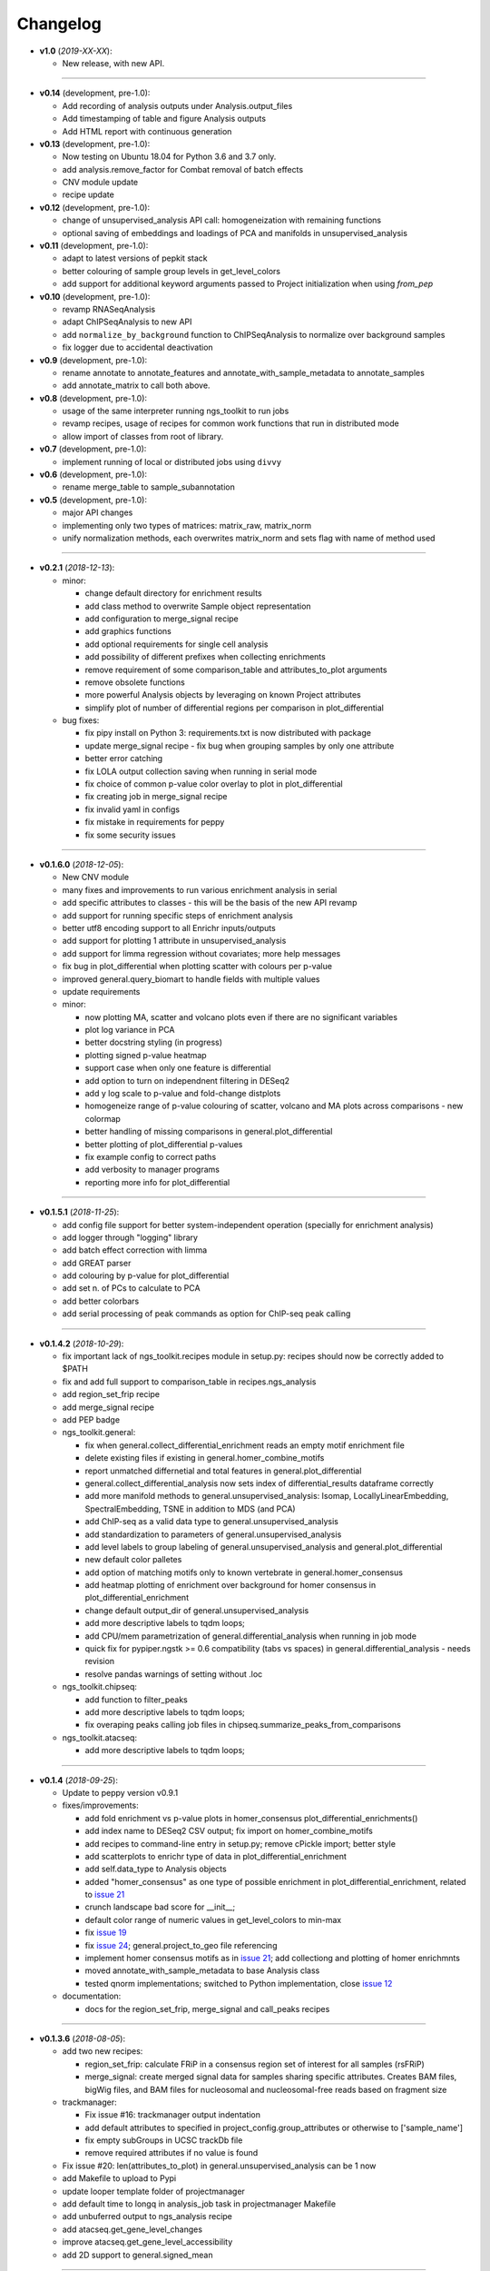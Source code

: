 Changelog
******************************

- **v1.0** (*2019-XX-XX*):

  - New release, with new API.

------------

- **v0.14** (development, pre-1.0):

  - Add recording of analysis outputs under Analysis.output_files
  - Add timestamping of table and figure Analysis outputs
  - Add HTML report with continuous generation

- **v0.13** (development, pre-1.0):

  - Now testing on Ubuntu 18.04 for Python 3.6 and 3.7 only.
  - add analysis.remove_factor for Combat removal of batch effects
  - CNV module update
  - recipe update

- **v0.12** (development, pre-1.0):

  - change of unsupervised_analysis API call: homogeneization with remaining functions
  - optional saving of embeddings and loadings of PCA and manifolds in unsupervised_analysis

- **v0.11** (development, pre-1.0):

  - adapt to latest versions of pepkit stack
  - better colouring of sample group levels in get_level_colors
  - add support for additional keyword arguments passed to Project initialization when using `from_pep`

- **v0.10** (development, pre-1.0):

  - revamp RNASeqAnalysis
  - adapt ChIPSeqAnalysis to new API
  - add ``normalize_by_background`` function to ChIPSeqAnalysis to normalize over background samples
  - fix logger due to accidental deactivation

- **v0.9** (development, pre-1.0):

  - rename annotate to annotate_features and annotate_with_sample_metadata to annotate_samples
  - add annotate_matrix to call both above.

- **v0.8** (development, pre-1.0):

  - usage of the same interpreter running ngs_toolkit to run jobs
  - revamp recipes, usage of recipes for common work functions that run in distributed mode
  - allow import of classes from root of library.

- **v0.7** (development, pre-1.0):

  - implement running of local or distributed jobs using ``divvy``

- **v0.6** (development, pre-1.0):

  - rename merge_table to sample_subannotation

- **v0.5** (development, pre-1.0):

  - major API changes
  - implementing only two types of matrices: matrix_raw, matrix_norm
  - unify normalization methods, each overwrites matrix_norm and sets flag with name of method used

------------

- **v0.2.1** (*2018-12-13*):

  - minor:

    - change default directory for enrichment results
    - add class method to overwrite Sample object representation
    - add configuration to merge_signal recipe
    - add graphics functions
    - add optional requirements for single cell analysis
    - add possibility of different prefixes when collecting enrichments
    - remove requirement of some comparison_table and attributes_to_plot arguments
    - remove obsolete functions
    - more powerful Analysis objects by leveraging on known Project attributes
    - simplify plot of number of differential regions per comparison in plot_differential

  - bug fixes:

    - fix pipy install on Python 3: requirements.txt is now distributed with package
    - update merge_signal recipe - fix bug when grouping samples by only one attribute
    - better error catching
    - fix LOLA output collection saving when running in serial mode
    - fix choice of common p-value color overlay to plot in plot_differential
    - fix creating job in merge_signal recipe
    - fix invalid yaml in configs
    - fix mistake in requirements for peppy
    - fix some security issues

------------

- **v0.1.6.0** (*2018-12-05*):

  - New CNV module
  - many fixes and improvements to run various enrichment analysis in serial
  - add specific attributes to classes - this will be the basis of the new API revamp
  - add support for running specific steps of enrichment analysis
  - better utf8 encoding support to all Enrichr inputs/outputs
  - add support for plotting 1 attribute in unsupervised_analysis
  - add support for limma regression without covariates; more help messages
  - fix bug in plot_differential when plotting scatter with colours per p-value
  - improved general.query_biomart to handle fields with multiple values  
  - update requirements

  - minor:

    - now plotting MA, scatter and volcano plots even if there are no significant variables
    - plot log variance in PCA
    - better docstring styling (in progress)
    - plotting signed p-value heatmap
    - support case when only one feature is differential
    - add option to turn on independnent filtering in DESeq2
    - add y log scale to p-value and fold-change distplots
    - homogeneize range of p-value colouring of scatter, volcano and MA plots across comparisons - new colormap
    - better handling of missing comparisons in general.plot_differential
    - better plotting of plot_differential p-values
    - fix example config to correct paths
    - add verbosity to manager programs
    - reporting more info for plot_differential

------------

- **v0.1.5.1** (*2018-11-25*):

  - add config file support for better system-independent operation (specially for enrichment analysis)
  - add logger through "logging" library
  - add batch effect correction with limma
  - add GREAT parser
  - add colouring by p-value for plot_differential
  - add set n. of PCs to calculate to PCA
  - add better colorbars
  - add serial processing of peak commands as option for ChIP-seq peak calling

------------


- **v0.1.4.2** (*2018-10-29*):

  - fix important lack of ngs_toolkit.recipes module in setup.py: recipes should now be correctly added to $PATH
  - fix and add full support to comparison_table in recipes.ngs_analysis
  - add region_set_frip recipe
  - add merge_signal recipe
  - add PEP badge

  - ngs_toolkit.general:

    - fix when general.collect_differential_enrichment reads an empty motif enrichment file
    - delete existing files if existing in general.homer_combine_motifs
    - report unmatched differnetial and total features in general.plot_differential
    - general.collect_differential_analysis now sets index of differential_results dataframe correctly
    - add more manifold methods to general.unsupervised_analysis: Isomap, LocallyLinearEmbedding, SpectralEmbedding, TSNE in addition to MDS (and PCA)
    - add ChIP-seq as a valid data type to general.unsupervised_analysis
    - add standardization to parameters of general.unsupervised_analysis
    - add level labels to group labeling of general.unsupervised_analysis and general.plot_differential
    - new default color palletes
    - add option of matching motifs only to known vertebrate in general.homer_consensus
    - add heatmap plotting of enrichment over background for homer consensus in plot_differential_enrichment
    - change default output_dir of general.unsupervised_analysis
    - add more descriptive labels to tqdm loops;
    - add CPU/mem parametrization of general.differential_analysis when running in job mode
    - quick fix for pypiper.ngstk >= 0.6 compatibility (tabs vs spaces) in general.differential_analysis - needs revision
    - resolve pandas warnings of setting without .loc

  - ngs_toolkit.chipseq:

    - add function to filter_peaks
    - add more descriptive labels to tqdm loops;
    - fix overaping peaks calling job files in chipseq.summarize_peaks_from_comparisons

  - ngs_toolkit.atacseq:

    - add more descriptive labels to tqdm loops;

------------

- **v0.1.4** (*2018-09-25*):

  - Update to peppy version v0.9.1

  - fixes/improvements:

    - add fold enrichment vs p-value plots in homer_consensus plot_differential_enrichments()
    - add index name to DESeq2 CSV output; fix import on homer_combine_motifs
    - add recipes to command-line entry in setup.py; remove cPickle import; better style
    - add scatterplots to enrichr type of data in plot_differential_enrichment
    - add self.data_type to Analysis objects
    - added "homer_consensus" as one type of possible enrichment in plot_differential_enrichment, related to `issue 21 <https://github.com/afrendeiro/toolkit/issues/21>`_
    - crunch landscape bad score for __init__;
    - default color range of numeric values in get_level_colors to min-max
    - fix `issue 19 <https://github.com/afrendeiro/toolkit/issues/19>`_
    - fix `issue 24 <https://github.com/afrendeiro/toolkit/issues/24>`_; general.project_to_geo file referencing
    - implement homer consensus motifs as in `issue 21 <https://github.com/afrendeiro/toolkit/issues/21>`_; add collectiong and plotting of homer enrichmnts
    - moved annotate_with_sample_metadata to base Analysis class
    - tested qnorm implementations; switched to Python implementation, close `issue 12 <https://github.com/afrendeiro/toolkit/issues/12>`_

  - documentation:

    - docs for the region_set_frip, merge_signal and call_peaks recipes

------------

- **v0.1.3.6** (*2018-08-05*):

  - add two new recipes:

    - region_set_frip: calculate FRiP in a consensus region set of interest for all samples (rsFRiP)
    - merge_signal: create merged signal data for samples sharing specific attributes. Creates BAM files, bigWig files, and BAM files for nucleosomal and nucleosomal-free reads based on fragment size

  - trackmanager:

    - Fix issue #16: trackmanager output indentation
    - add default attributes to specified in project_config.group_attributes or otherwise to ['sample_name']
    - fix empty subGroups in UCSC trackDb file
    - remove required attributes if no value is found

  - Fix issue #20: len(attributes_to_plot) in general.unsupervised_analysis can be 1 now
  - add Makefile to upload to Pypi
  - update looper template folder of projectmanager
  - add default time to longq in analysis_job task in projectmanager Makefile
  - add unbuferred output to ngs_analysis recipe
  - add atacseq.get_gene_level_changes
  - improve atacseq.get_gene_level_accessibility
  - add 2D support to general.signed_mean

------------

- **v0.1.3.5.3b** (*2018-06-12*):

  - Fixes:

    - general.deseq_analysis: fix hyphen character conversion; better contrasts for DESeq2

------------

- **v0.1.3.5.3** (*2018-05-31*):

  - Fixes:

    - projectmanager: fix Makefile creation
    - ngs_analysis recipe: change selection of samples on "pass_qc"; do differential_overlap only when >1 comparison


------------

- **v0.1.3.5.2** (*2018-05-30*):

  - Fixes:

    - trackmanager: trackHeight attribute typo making tracks have 128 pixels height
    - trackmanager: sampleGroup attribute indentation

  - New:

    - general.plot_differential: center divergent heatmaps on 0 in, add sorted heatmaps
    - General `ngs_analysis` recipe for general analysis of NGS projects.


------------

- Major release: **v0.1.3.5** (*2018-05-15*):

  - New:

    - Extended documentation
    - Command-line interface (CLI) based on sub-commands for ``projectmanager``.
    - Recipes: scripts which ``projectmanager`` can run.
    - General `ngs_analysis` recipe for general analysis of NGS projects.
